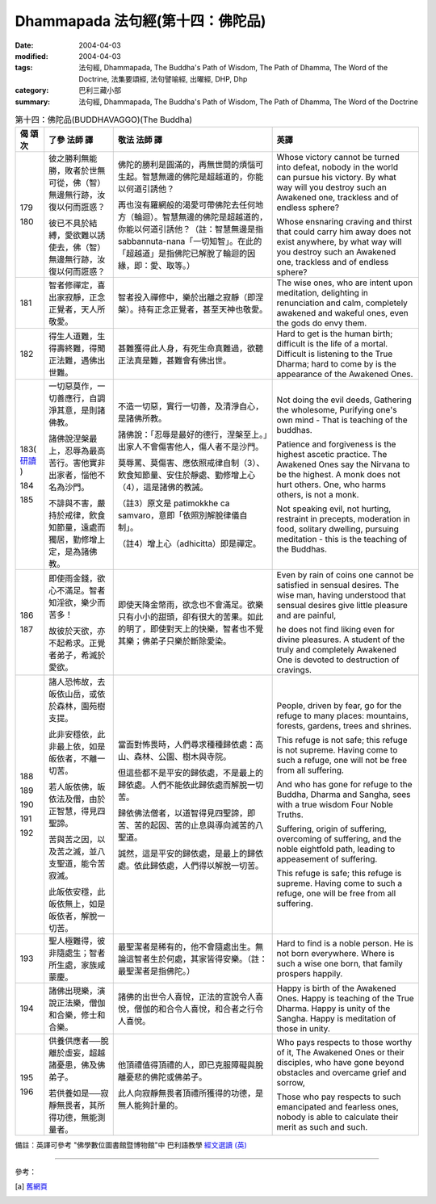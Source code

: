 Dhammapada 法句經(第十四：佛陀品)
===========================================

:date: 2004-04-03
:modified: 2004-04-03
:tags: 法句經, Dhammapada, The Buddha's Path of Wisdom, The Path of Dhamma, The Word of the Doctrine, 法集要頌經, 法句譬喻經, 出曜經, DHP, Dhp
:category: 巴利三藏小部
:summary: 法句經, Dhammapada, The Buddha's Path of Wisdom, The Path of Dhamma, The Word of the Doctrine


.. list-table:: 第十四：佛陀品(BUDDHAVAGGO)(The Buddha)
   :header-rows: 1
   :class: contrast-reading-table

   * - 偈
       頌
       次

     - 了參  法師 譯

     - 敬法  法師 譯

     - 英譯

   * - 179

       180

     - 彼之勝利無能勝，敗者於世無可從，佛（智）無邊無行跡，汝復以何而誑惑？

       彼已不具於結縛，愛欲難以誘使去，佛（智）無邊無行跡，汝復以何而誑惑？

     - 佛陀的勝利是圓滿的，再無世間的煩惱可生起。智慧無邊的佛陀是超越道的，你能以何道引誘他？

       再也沒有羅網般的渴愛可帶佛陀去任何地方（輪迴）。智慧無邊的佛陀是超越道的，你能以何道引誘他？（註：智慧無邊是指 sabbannuta-nana「一切知智」。在此的「超越道」是指佛陀已解脫了輪迴的因緣，即：愛、取等。）

     - Whose victory cannot be turned into defeat, nobody in the world can pursue his victory.
       By what way will you destroy such an Awakened one, trackless and of endless sphere?

       Whose ensnaring craving and thirst that could carry him away does not exist anywhere,
       by what way will you destroy such an Awakened one, trackless and of endless sphere?

   * - 181

     - 智者修禪定，喜出家寂靜，正念正覺者，天人所敬愛。

     - 智者投入禪修中，樂於出離之寂靜（即涅槃）。持有正念正覺者，甚至天神也敬愛。

     - The wise ones, who are intent upon meditation, delighting in renunciation and calm,
       completely awakened and wakeful ones, even the gods do envy them.

   * - 182

     - 得生人道難，生得壽終難，得聞正法難，遇佛出世難。

     - 甚難獲得此人身，有死生命真難過，欲聽正法真是難，甚難會有佛出世。

     - Hard to get is the human birth; difficult is the life of a mortal.
       Difficult is listening to the True Dharma; hard to come by is the appearance of the Awakened Ones.

   * - 183(
       `研讀 <{filename}dhp-study183%zh.rst>`__
       )

       184

       185

     - 一切惡莫作，一切善應行，自調淨其意，是則諸佛教。

       諸佛說涅槃最上，忍辱為最高苦行。害他實非出家者，惱他不名為沙門。

       不誹與不害，嚴持於戒律，飲食知節量，遠處而獨居，勤修增上定，是為諸佛教。

     - 不造一切惡，實行一切善，及清淨自心，是諸佛所教。

       諸佛說：「忍辱是最好的德行，涅槃至上。」出家人不會傷害他人，傷人者不是沙門。

       莫辱罵、莫傷害、應依照戒律自制（3）、飲食知節量、安住於靜處、勤修增上心（4），這是諸佛的教誡。

       （註3）原文是 patimokkhe ca samvaro，意即「依照別解脫律儀自制」。

       （註4）增上心（adhicitta）即是禪定。

     - Not doing the evil deeds,
       Gathering the wholesome,
       Purifying one's own mind -
       That is teaching of the buddhas.

       Patience and forgiveness is the highest ascetic practice.
       The Awakened Ones say the Nirvana to be the highest.
       A monk does not hurt others.
       One, who harms others, is not a monk.

       Not speaking evil, not hurting, restraint in precepts,
       moderation in food, solitary dwelling,
       pursuing meditation - this is the teaching of the Buddhas.

   * - 186

       187

     - 即使雨金錢，欲心不滿足。智者知淫欲，樂少而苦多！

       故彼於天欲，亦不起希求。正覺者弟子，希滅於愛欲。

     - 即使天降金幣雨，欲念也不會滿足。欲樂只有小小的甜頭，卻有很大的苦果。如此的明了，即使對天上的快樂，智者也不覺其樂；佛弟子只樂於斷除愛染。

     - Even by rain of coins one cannot be satisfied in sensual desires.
       The wise man, having understood that sensual desires give little pleasure and are painful,

       he does not find liking even for divine pleasures.
       A student of the truly and completely Awakened One is devoted to destruction of cravings.

   * - 188

       189

       190

       191

       192

     - 諸人恐怖故，去皈依山岳，或依於森林，園苑樹支提。

       此非安穩依，此非最上依，如是皈依者，不離一切苦。

       若人皈依佛，皈依法及僧，由於正智慧，得見四聖諦。

       苦與苦之因，以及苦之滅，並八支聖道，能令苦寂滅。

       此皈依安穩，此皈依無上，如是皈依者，解脫一切苦。

     - 當面對怖畏時，人們尋求種種歸依處：高山、森林、公園、樹木與寺院。

       但這些都不是平安的歸依處，不是最上的歸依處。人們不能依此歸依處而解脫一切苦。

       歸依佛法僧者，以道智得見四聖諦，即苦、苦的起因、苦的止息與導向滅苦的八聖道。

       誠然，這是平安的歸依處，是最上的歸依處。依此歸依處，人們得以解脫一切苦。

     - People, driven by fear, go for the refuge to many places:
       mountains, forests, gardens, trees and shrines.

       This refuge is not safe; this refuge is not supreme.
       Having come to such a refuge, one will not be free from all suffering.

       And who has gone for refuge to the Buddha, Dharma and Sangha,
       sees with a true wisdom Four Noble Truths.

       Suffering, origin of suffering, overcoming of suffering,
       and the noble eightfold path, leading to appeasement of suffering.

       This refuge is safe; this refuge is supreme.
       Having come to such a refuge, one will be free from all suffering.

   * - 193

     - 聖人極難得，彼非隨處生；智者所生處，家族咸蒙慶。

     - 最聖潔者是稀有的，他不會隨處出生。無論這智者生於何處，其家皆得安樂。（註：最聖潔者是指佛陀。）

     - Hard to find is a noble person. He is not born everywhere.
       Where is such a wise one born, that family prospers happily.

   * - 194

     - 諸佛出現樂，演說正法樂，僧伽和合樂，修士和合樂。

     - 諸佛的出世令人喜悅，正法的宣說令人喜悅，僧伽的和合令人喜悅，和合者之行令人喜悅。

     - Happy is birth of the Awakened Ones. Happy is teaching of the True Dharma.
       Happy is unity of the Sangha. Happy is meditation of those in unity.

   * - 195

       196

     - 供養供應者──脫離於虛妄，超越諸憂患，佛及佛弟子。

       若供養如是──寂靜無畏者，其所得功德，無能測量者。

     - 他頂禮值得頂禮的人，即已克服障礙與脫離憂悲的佛陀或佛弟子。

       此人向寂靜無畏者頂禮所獲得的功德，是無人能夠計量的。

     - Who pays respects to those worthy of it, The Awakened Ones or their disciples,
       who have gone beyond obstacles and overcame grief and sorrow,

       Those who pay respects to such emancipated and fearless ones,
       nobody is able to calculate their merit as such and such.

備註：英譯可參考 "佛學數位圖書館暨博物館"中 巴利語教學 `經文選讀 (英) <http://buddhism.lib.ntu.edu.tw/DLMBS/lesson/pali/lesson_pali3.jsp>`_

----

參考：

.. [a] `舊網頁 <http://nanda.online-dhamma.net/Tipitaka/Sutta/Khuddaka/Dhammapada/DhP_Chap14.htm>`_
